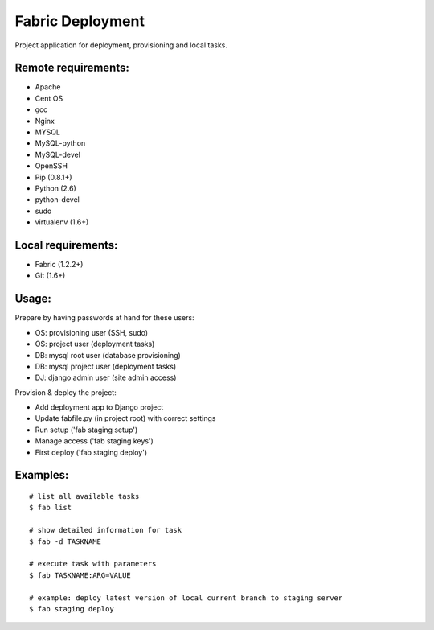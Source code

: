 =================
Fabric Deployment
=================

Project application for deployment, provisioning and local tasks.


Remote requirements:
====================
* Apache
* Cent OS
* gcc
* Nginx
* MYSQL
* MySQL-python
* MySQL-devel
* OpenSSH
* Pip (0.8.1+)
* Python (2.6)
* python-devel
* sudo
* virtualenv (1.6+)


Local requirements:
===================
* Fabric (1.2.2+)
* Git (1.6+)


Usage:
======
Prepare by having passwords at hand for these users:

* OS: provisioning user (SSH, sudo)
* OS: project user (deployment tasks)
* DB: mysql root user (database provisioning)
* DB: mysql project user (deployment tasks)
* DJ: django admin user (site admin access)

Provision & deploy the project:

* Add deployment app to Django project
* Update fabfile.py (in project root) with correct settings
* Run setup ('fab staging setup')
* Manage access ('fab staging keys')
* First deploy ('fab staging deploy')


Examples:
=========

::

    # list all available tasks
    $ fab list

    # show detailed information for task
    $ fab -d TASKNAME

    # execute task with parameters
    $ fab TASKNAME:ARG=VALUE

    # example: deploy latest version of local current branch to staging server
    $ fab staging deploy

